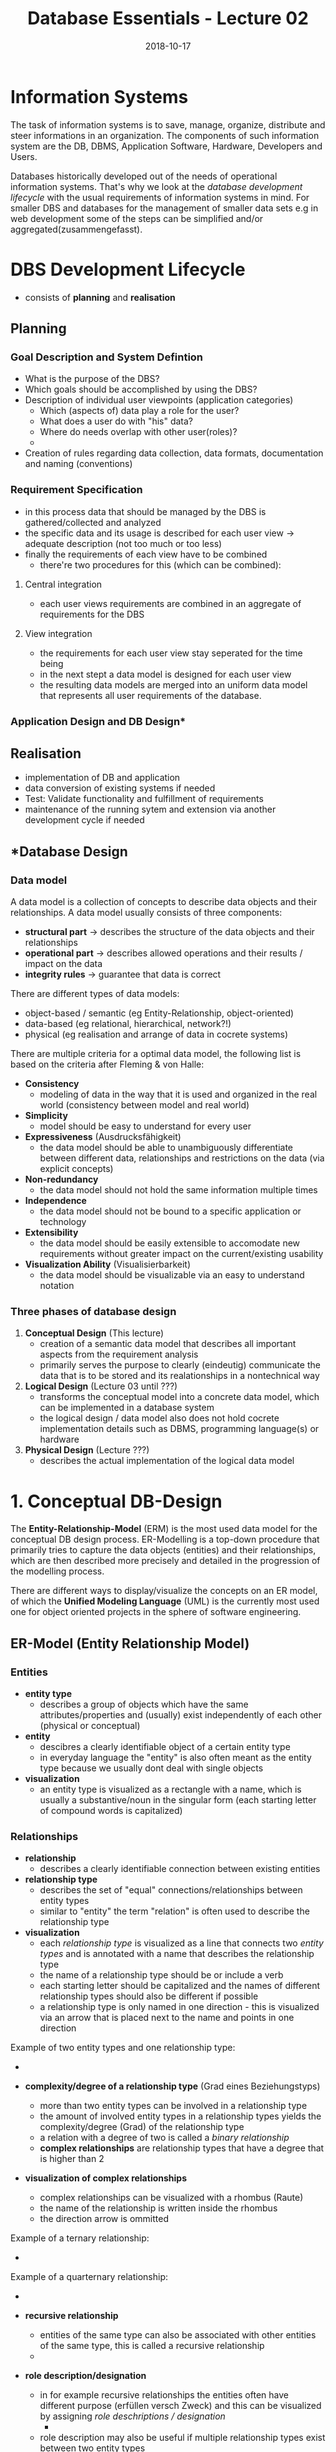 #+TITLE: Database Essentials - Lecture 02
#+DATE: 2018-10-17
#+HUGO_BASE_DIR: ../../../
#+HUGO_SECTION: uni/db
#+HUGO_DRAFT: false
#+HUGO_AUTO_SET_LASTMOD: true


* Information Systems
The task of information systems is to save, manage, organize, distribute and steer informations in an organization. The components of such information system are the DB, DBMS, Application Software, Hardware, Developers and Users.

Databases historically developed out of the needs of operational information systems. That's why we look at the /database development lifecycle/ with the usual requirements of information systems in mind. For smaller DBS and databases for the management of smaller data sets e.g in web development some of the steps can be simplified and/or aggregated(zusammengefasst).

* DBS Development Lifecycle
- consists of *planning* and *realisation*
** Planning
*** Goal Description and System Defintion
- What is the purpose of the DBS?
- Which goals should be accomplished by using the DBS?
- Description of individual user viewpoints (application categories)
  - Which (aspects of) data play a role for the user?
  - What does a user do with "his" data?
  - Where do needs overlap with other user(roles)?
  - [[/knowledge-database/images/user-viewpoints.png]]
- Creation of rules regarding data collection, data formats, documentation and naming (conventions)
*** Requirement Specification
- in this process data that should be managed by the DBS  is gathered/collected and analyzed
- the specific data and its usage is described for each user view \rightarrow adequate description (not too much or too less)
- finally the requirements of each view have to be combined
  - there're two procedures for this (which can be combined):
**** Central integration
- each user views requirements are combined in an aggregate of requirements for the DBS
**** View integration
- the requirements for each user view stay seperated for the time being
- in the next stept a data model is designed for each user view
- the resulting data models are merged into an uniform data model that represents all user requirements of the database.
*** Application Design and DB Design*
** Realisation
- implementation of DB and application  
- data conversion of existing systems if needed
- Test: Validate functionality and fulfillment of requirements
- maintenance of the running sytem and extension via another development cycle if needed
  
** \ast{}Database Design
*** Data model
A data model is a collection of concepts to describe data objects and their relationships. A data model usually consists of three components:
- *structural part* \rightarrow describes the structure of the data objects and their relationships
- *operational part* \rightarrow describes allowed operations and their results / impact on the data
- *integrity rules* \rightarrow guarantee that data is correct
  
There are different types of data models:
- object-based / semantic (eg Entity-Relationship, object-oriented)
- data-based (eg relational, hierarchical, network?!)
- physical (eg realisation and arrange of data in cocrete systems)

There are multiple criteria for a optimal data model, the following list is based on the criteria after Fleming & von Halle:
- *Consistency*
  - modeling of data in the way that it is used and organized in the real world (consistency between model and real world)
- *Simplicity*
  - model should be easy to understand for every user
- *Expressiveness* (Ausdrucksfähigkeit)
  - the data model should be able to unambiguously differentiate between different data, relationships and restrictions on the data (via explicit concepts)
- *Non-redundancy*
  - the data model should not hold the same information multiple times
- *Independence*
  - the data model should not be bound to a specific application or technology
- *Extensibility*
  - the data model should be easily extensible to accomodate new requirements without greater impact on the current/existing usability
- *Visualization Ability* (Visualisierbarkeit)
  - the data model should be visualizable via an easy to understand notation
*** Three phases of database design
1. *Conceptual Design* (This lecture)
   - creation of a semantic data model that describes all important aspects from the requirement analysis
   - primarily serves the purpose to clearly (eindeutig) communicate the data that is to be stored and its realationships in a nontechnical way
2. *Logical Design* (Lecture 03 until ???)
   - transforms the conceptual model into a concrete data model, which can be implemented in a database system
   - the logical design / data model also does not hold cocrete implementation details such as DBMS, programming language(s) or hardware
3. *Physical Design* (Lecture ???)
   - describes the actual implementation of the logical data model
     
* 1. Conceptual DB-Design
The *Entity-Relationship-Model* (ERM) is the most used data model for the conceptual DB design process. ER-Modelling is a top-down procedure that primarily tries to capture the data objects (entities) and their relationships, which are then described more precisely and detailed in the progression of the modelling process.

There are different ways to display/visualize the concepts on an ER model, of which the *Unified Modeling Language* (UML) is the currently most used one for object oriented projects in the sphere of software engineering.

** ER-Model (Entity Relationship Model)
*** Entities
- *entity type*
  - describes a group of objects which have the same attributes/properties and (usually) exist independently of each other (physical or conceptual)
- *entity*
  - descibres a clearly identifiable object of a certain entity type
  - in everyday language the "entity" is also often meant as the entity type because we usually dont deal with single objects
- *visualization*
  - an entity type is visualized as a rectangle with a name, which is usually a substantive/noun in the singular form (each starting letter of compound words is capitalized)
*** Relationships    
- *relationship*
  - describes a clearly identifiable connection between existing entities
- *relationship type*
  - describes the set of "equal" connections/relationships between entity types 
  - similar to "entity" the term "relation" is often used to describe the relationship type
- *visualization*    
  - each /relationship type/ is visualized as a line that connects two /entity types/ and is annotated with a name that describes the relationship type
  - the name of a relationship type should be or include a verb
  - each starting letter should be capitalized and the names of different relationship types should also be different if possible
  - a relationship type is only named in one direction - this is visualized via an arrow that is placed next to the name and points in one direction

Example of two entity types and one relationship type:
- [[/knowledge-database/images/entity-rel-example.png]]

- *complexity/degree of a relationship type* (Grad eines Beziehungstyps)
  - more than two entity types can be involved in a relationship type
  - the amount of involved entity types in a relationship types yields the complexity/degree (Grad) of the relationship type
  - a relation with a degree of two is called a /binary relationship/
  - *complex relationships* are relationship types that have a degree that is higher than 2
- *visualization of complex relationships*
  - complex relationships can be visualized with a rhombus (Raute)
  - the name of the relationship is written inside the rhombus
  - the direction arrow is ommitted 
    
Example of a ternary relationship:
- [[/knowledge-database/images/ternary-rel.png]]

Example of a quarternary relationship:
- [[/knowledge-database/images/quarternary-rel.png]]
  
- *recursive relationship*
  - entities of the same type can also be associated with other entities of the same type, this is called a recursive relationship
  - [[/knowledge-database/images/recursive-rel.png]]

- *role description/designation*
  - in for example recursive relationships the entities often have different purpose (erfüllen versch Zweck) and this can be visualized by assigning /role deschriptions / designation/
    - [[/knowledge-database/images/role-des-rec.png]]
  -  role description may also be useful if multiple relationship types exist between two entity types
    - [[/knowledge-database/images/role-des.png]]
      
*** Attributes
An *attribute* denotes a propterty/characteristic/trait (Eigenschaft)  of an entity type.
The *atrtibute domain* is the set of values in an /attribute/ for example for the attribute "married" the attribute domain would consist of "yes" and "no" (another example could be age (1-99) or rooms in a hotel (1-200)).

When an entity type shall be visualized with its attributes the rectangle is divided into two parts. In the upper part is the entity name and in the bottom part are the attributes listed.
Attribute names begin with a lowercase letter and each consequential word of compound terms are capitalized:
[[/knowledge-database/images/attribute-example.png]]

Usually /relationship types/ do not have attributes because they just connect entity types. Sometimes though addidtional attributes are required so that a separate /entity type/ may be created out of the original /relationship type/. This newly created (weak) entity type then gets the respective attributes assigned. These attributes are called *relationship attributes* (Beziehungsattribute).
To visualize *relationship attributes* a virtual entity type without a name is created and connected to the relationship type with a dotted line:
[[/knowledge-database/images/relationship-attributes.png]]
Be careful, the existence of a lot of relationship attributes may be a sign that a "complete" entity type is required and hidden in the relationship. The likelihood of this increases with an increasing amount of relationship attributes.

**** Attribute Types
- *simple/atomic(atomar)*
  - attribute consists of a single component
- *compound*
  - attribute consists of multiple components
- *monovalent* / *univalent* (einwertig)
  - attribute can only hold one value for an entity of an entity type at the same time
- *multivalent* / *polyvalent* (mehrwertig)
  - attribute can hold multiple values for an entity of an entity type at the same time
- *derived* (abgeleitet)
  - values of the attribute are not stored directly/explicitly, instead are computed out of values from one or more  attributes of entities from any attribute type
    
**** Schlüsselattribute (key attributes)
- *candidate key*
  - is the smallest *set of attributes* which distinctively identifies each entity of a given entity type
- *primary key*
  - entity types can have more than one /candidate keys/, in this case one of those is marked as a *primary key* (by default if only one candidate key is present this becomes the primary key)
  - the selection criteria to choose a primary key out of multiple candidate keys consist of the meaning of the key in context of the entity type, its future-proofness and also the length of the key
- *alternative keys*
  - sometimes it is useful to have further/other ways to identify an entity type, those attributes may be marked as alternative keys
    
**** Visualizing Attribute Types and Designating Key Attributes
- the components of compound attributes are indented
- ranges of possible values are denoted via square brackets after the attribute, eg [1..*] for an arbitrary amount
- the designation of /derived attributes/ is done via a leading slash "/"
- the first attribute(s) designate the primary key of an entity type
  - those attributes should also be tagged with a trailing "{PPK}" in case of multiple attributes that yield the primary key or respectively "{PK}" if its only one attribute that acts as a primary key
- alternative keys are tagged with a trailing "{AK}"
  
**** Weak and Strong Entity Types
- *weak entity type*
  - some entities may not be distinctively distinguishable solely by their attribute values
  - a distinct identification is only possible with the help of a relationship to another entity type, that means a /weak entity type/ is /existentially dependent/ (existensabhängig) on another entity type
- *strong entity type*
  - entities of a strong entity type are distinctively distinguishable by their attribute values, that means they are indepenent of the existence of another entity type

*** Cardinality 
The *cardinality* describes the maximum amount of relationships, in which an entity of a specific relationship type (steht so in Folien, müsste dies nicht entity type statt relationship type sein?) may be a part of.

In the case of /binary relationships/ we distringuish between three categories of cardinality: =1:1=, =1:N= and =N:M=.

The *participation* describes weather all or just a few entities of an entity type are involved in the manifestation (Ausprägung) of a relationship type.

Cardinality and participation are visualized via the "Min..Max-Notation" which specifies the lower and upper limit for both sides of the relationship of the entities.

Note that to determine the cardinality and participation always both sides/directions of a relationship have to be viewed!

*** Cardinality of Binary Relationships
**** 1:1 Relationship
Each entity out of entity set E_1 may only be in relation to maximally one entity out of entity set E_2. Each entity out of entity set E_2 may as well only be in relation with one entity from entity set E_1 at most.

For example one professor leads one faculty at most (or none) and each faculty is lead by exactly one professor (\rightarrow =1:1=):
[[/knowledge-database/images/one-to-one-example.png]]
So a professor either leads one at max or no faculty. The professors numbers "0..1" go to the right side of the relationship name. From the view of a faculty, which is always lead by one professor not more and not less the tag "1..1" goes on the left side of the relationship name. So notice that the min-max relationship that is directly besides an entity is the relationship viewed from the other entity!

So if I want to change/add/create the min-max ranges for example for the professors meaning that I let go so many professors that everyone who is left has to lead a faculty. Then I'd have to change the "0" next to faculty to a "1" because 1 professor leads one faculty. It also seems that only the upper range boundary is considered when specifying the cardinality of a relationship (eg 0..1 and 0..1 on both sides would be a 1-to-1 relationship)

**** 1:N Relationship
Each entity out of entity set E_1 may be in a relationship with an arbitrary amount of entities out of entity set E_2. Each entity out of entity set E_2 may only be in a relationship with one entity from entity set E_1 at most.

For example at a faculty work multiple professors and one professor belongs to exactly one faculty (\rightarrow =1:N=):
[[/knowledge-database/images/one-to-n-example.png]]

Another example:
$$\fbox{Person} \xrightarrow[]{\text{0..N    born in    1..1}} \fbox{City}$$

This is read as one person is born in at least one and at max one city (1..1). To see it out of the city's perspective: in a city zero or more ("0..N") persons are/were born.

One more example:
$$\fbox{Person} \xrightarrow[]{\text{0..N    died in    0..1}} \fbox{City}$$

This is read as one person died in either none (person is alive) and at max one city (0..1). To see it out of the city's perspective: in a city zero or more ("0..N") persons have died.

**** N:M Relationship
Each entity out of entity set E_1 may be in a relationship with an arbitrary amount of entities out of entity set E_2. Each entity out of entity set E_2 may also be in a relationship with an arbitrary amount of entities from entity set E_1.

For example a student listens to multiple lectures and lectures are heard by multiple students (\rightarrow =N:M=):
[[/knowledge-database/images/n-to-mexample.png]]

*** Cardinality Analysis
When modelling segments of the real world one should consider weather the relationships between entity types are of static or dynamic nature and wether the relationships exist on the instance (Instanzebene) or type level (Typebene). Depending on that the cardinality of equal (gleichartigen) relationships between entity types may vary.

**** Static
- modelling of the current state
- eg over the course of one semester one teacher holds one (or multiple) lectures (1:N relationship)
[[/knowledge-database/images/static-example.png]]

**** Dynamic
- modelling of the process (Modellierung des Verlaufs)
- eg over the course of multiple semesters it is possible that multiple/different teachers hold the lecture (N:M relationship)
[[/knowledge-database/images/dynamic-example.png]]
  
**** Instance (level)
- an entity of a entity type represents a concrete und uniquely identifiable object
- eg a customer buys products which are identifiable via their serial number
  - no other customer is able to buy a product with the same serial number \rightarrow 1:N relationship
[[/knowledge-database/images/instance-example.png]]
(Read: Null bis/oder ein Kunde kauft 0 bis N Produkte. Wenn man es von der anderen Seite aus lesen will also entgegen des Beziehungspfeil, dann muss der Name der Beziehung also das Verb in die passiv Form gewandelt werden \rightarrow Null bis N Produkte /werden/ von keinem oder genau einem Kunden /gekauft/)

**** Type (level)
- an entity of a entity type represents a a type resp. a category of objects
- eg a customer buys products which are only sold as a category of objects for instance a box of matches
  - other customers could buy the same product (a box of matches) \rightarrow N:M relationship
[[/knowledge-database/images/instance-example.png]]

*** Relationships with a Degree > 2 (Mehrstellige Beziehungen)
To represent relationships where the degree of the cardinality is higher than 2 more letters may be required, eg N:M:P relationship. Take for example the interpretation of ternary relationships:
- 1:1:1 \rightarrow anologous to 1:1 \rightarrow if a entity is in a relationship it cannot be part of another relationship (with the same relationship type)
- 1:1:N \rightarrow (1x1):N \rightarrow a combination of entities in a relationship with a cardinality of 1 my be associated with an arbitrary amount of entities from the "N side"; entities from the "N side" that are in a relationship are not allowed to be included in another 1:1 combination
- 1:N:M \rightarrow 1:(N x M) \rightarrow entities from the "1 side" can be in a relationship with an arbitrary amount of different N:M combinations; N:M combinations may only be in one relationship with an entity from the "1 side"
- N:M:P \rightarrow no constraints
  
To determine the /cardinality/ and /participation/ of a relationship of degree \(n\) the min and max limits of the participating entity types have to be analyzed  (Um Kardinalität und Partizipation einer n-stelligen Beziehung festzustellen, analysiert man für jeden an der Beziehung teilnehmenden Entitytyp die Mindest- und Maximalzahl der Entities die für eine beliebige feste Entitykombination der weiteren (n–1) an der Beziehung teilhabenden Entitytypen auftreten können.)

For example:
[[/knowledge-database/images/ternary-rel-example.png]]



*** Example of ER Modelling Process
Task: We want to model a simplified version of a semester and the following points should be expressed:
- lectures and responsible lecturers
- available rooms and their seats
- time and place of lectures
- lectures may be prerequisites of other lectures
- students and their participation in lectures
- students and their participation in exams
- type of, result, room, time and examiner of an exam
  
Note that because of too much overhead visualizing this manually I'll just insert pictures of the lecture slides here:

[[/knowledge-database/images/er-model-1.png]]
[[/knowledge-database/images/er-model-2.png]]
[[/knowledge-database/images/er-model-3.png]]
[[/knowledge-database/images/er-model-4.png]]

** Summary of the Conceptual Database Design Process
1. identification of entity types
2. identification of relationship types
3. detailed description of the entity and relatship types via association of attributes
4. defintion (Festlegung) of the attribute codomains (Wertebereich)
5. definition (Bestimmung) of candidate- and primary keys
6. test for redundancies
7. validation wether or not the conceptual data model serves (the transactions of) the real world operations \rightarrow involvement of the users

* 2. Logical DB-Design
\rightarrow We will begin to examine the logical database design process in the next lecture (lecture 03).
